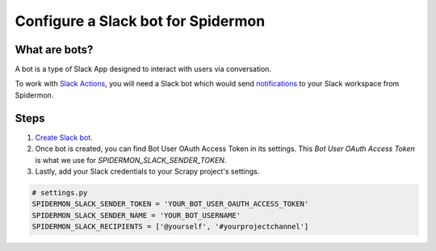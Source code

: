 .. _configuring-slack-bot:

====================================
Configure a Slack bot for Spidermon
====================================

What are bots?
==============

A bot is a type of Slack App designed to interact with users via conversation.

To work with `Slack Actions <https://spidermon.readthedocs.io/en/latest/actions.html#slack-action>`_, you will need a Slack bot which would send `notifications <https://spidermon.readthedocs.io/en/latest/getting-started.html#slack-notifications>`_ to your Slack workspace from Spidermon.

Steps
=====

.. note:
    You need to be the `owner/admin <https://get.slack.help/hc/en-us/articles/201314026-Understanding-roles-permissions-inside-Slack>`_ of the `Slack workspace <https://get.slack.help/hc/en-us/articles/206845317-Create-a-Slack-workspace>`_ for which you are trying to create a bot.

1. `Create Slack bot <https://get.slack.help/hc/en-us/articles/115005265703-Create-a-bot-for-your-workspace>`_.

2. Once bot is created, you can find Bot User OAuth Access Token in its settings. This `Bot User OAuth Access Token` is what we use for `SPIDERMON_SLACK_SENDER_TOKEN`.

3. Lastly, add your Slack credentials to your Scrapy project's settings.

.. code-block:: python

    # settings.py
    SPIDERMON_SLACK_SENDER_TOKEN = 'YOUR_BOT_USER_OAUTH_ACCESS_TOKEN'
    SPIDERMON_SLACK_SENDER_NAME = 'YOUR_BOT_USERNAME'
    SPIDERMON_SLACK_RECIPIENTS = ['@yourself', '#yourprojectchannel']
